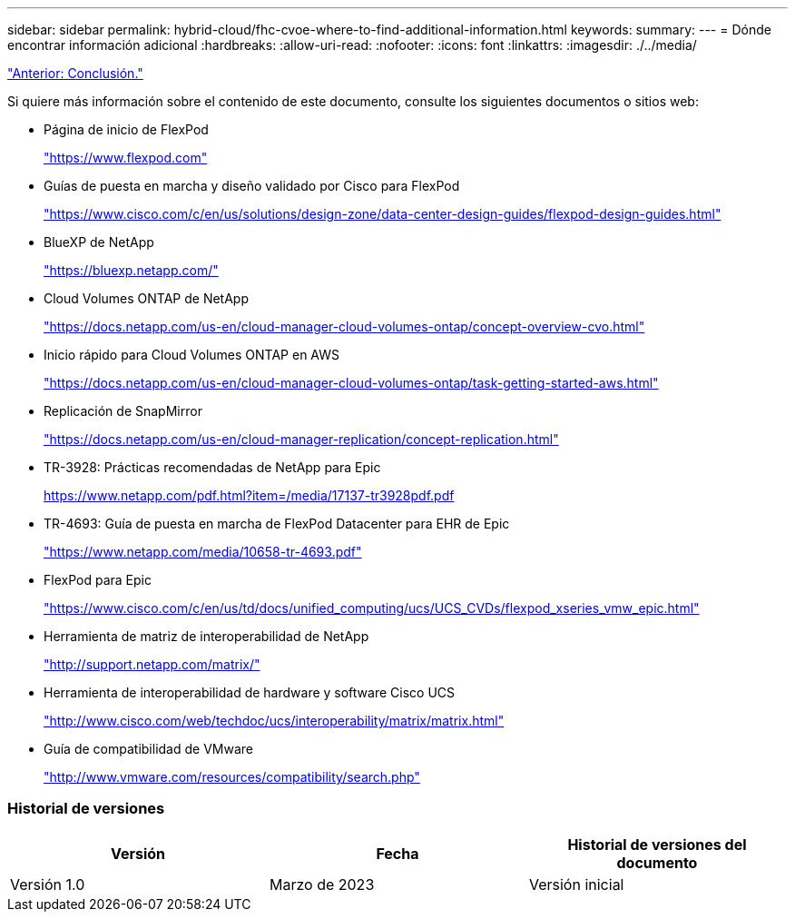 ---
sidebar: sidebar 
permalink: hybrid-cloud/fhc-cvoe-where-to-find-additional-information.html 
keywords:  
summary:  
---
= Dónde encontrar información adicional
:hardbreaks:
:allow-uri-read: 
:nofooter: 
:icons: font
:linkattrs: 
:imagesdir: ./../media/


link:fhc-cvoe-conclusion.html["Anterior: Conclusión."]

[role="lead"]
Si quiere más información sobre el contenido de este documento, consulte los siguientes documentos o sitios web:

* Página de inicio de FlexPod
+
https://www.flexpod.com["https://www.flexpod.com"^]

* Guías de puesta en marcha y diseño validado por Cisco para FlexPod
+
https://www.cisco.com/c/en/us/solutions/design-zone/data-center-design-guides/flexpod-design-guides.html["https://www.cisco.com/c/en/us/solutions/design-zone/data-center-design-guides/flexpod-design-guides.html"^]

* BlueXP de NetApp
+
https://bluexp.netapp.com/["https://bluexp.netapp.com/"^]

* Cloud Volumes ONTAP de NetApp
+
https://docs.netapp.com/us-en/cloud-manager-cloud-volumes-ontap/concept-overview-cvo.html["https://docs.netapp.com/us-en/cloud-manager-cloud-volumes-ontap/concept-overview-cvo.html"^]

* Inicio rápido para Cloud Volumes ONTAP en AWS
+
https://docs.netapp.com/us-en/cloud-manager-cloud-volumes-ontap/task-getting-started-aws.html["https://docs.netapp.com/us-en/cloud-manager-cloud-volumes-ontap/task-getting-started-aws.html"^]

* Replicación de SnapMirror
+
https://docs.netapp.com/us-en/cloud-manager-replication/concept-replication.html["https://docs.netapp.com/us-en/cloud-manager-replication/concept-replication.html"^]

* TR-3928: Prácticas recomendadas de NetApp para Epic
+
https://www.netapp.com/pdf.html?item=/media/17137-tr3928pdf.pdf["https://www.netapp.com/pdf.html?item=/media/17137-tr3928pdf.pdf"^]

* TR-4693: Guía de puesta en marcha de FlexPod Datacenter para EHR de Epic
+
https://www.netapp.com/media/10658-tr-4693.pdf["https://www.netapp.com/media/10658-tr-4693.pdf"^]

* FlexPod para Epic
+
https://www.cisco.com/c/en/us/td/docs/unified_computing/ucs/UCS_CVDs/flexpod_xseries_vmw_epic.html["https://www.cisco.com/c/en/us/td/docs/unified_computing/ucs/UCS_CVDs/flexpod_xseries_vmw_epic.html"^]

* Herramienta de matriz de interoperabilidad de NetApp
+
http://support.netapp.com/matrix/["http://support.netapp.com/matrix/"^]

* Herramienta de interoperabilidad de hardware y software Cisco UCS
+
http://www.cisco.com/web/techdoc/ucs/interoperability/matrix/matrix.html["http://www.cisco.com/web/techdoc/ucs/interoperability/matrix/matrix.html"^]

* Guía de compatibilidad de VMware
+
http://www.vmware.com/resources/compatibility/search.php["http://www.vmware.com/resources/compatibility/search.php"^]





=== Historial de versiones

|===
| Versión | Fecha | Historial de versiones del documento 


| Versión 1.0 | Marzo de 2023 | Versión inicial 
|===